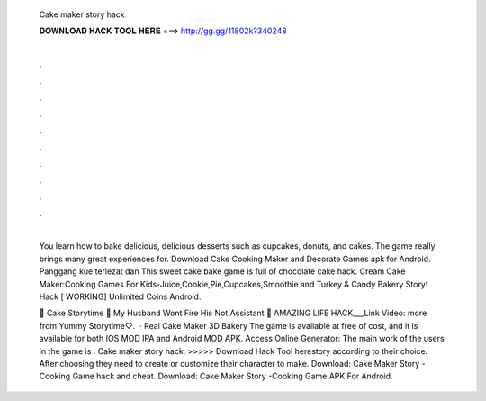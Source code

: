   Cake maker story hack
  
  
  
  𝐃𝐎𝐖𝐍𝐋𝐎𝐀𝐃 𝐇𝐀𝐂𝐊 𝐓𝐎𝐎𝐋 𝐇𝐄𝐑𝐄 ===> http://gg.gg/11802k?340248
  
  
  
  .
  
  
  
  .
  
  
  
  .
  
  
  
  .
  
  
  
  .
  
  
  
  .
  
  
  
  .
  
  
  
  .
  
  
  
  .
  
  
  
  .
  
  
  
  .
  
  
  
  .
  
  You learn how to bake delicious, delicious desserts such as cupcakes, donuts, and cakes. The game really brings many great experiences for. Download Cake Cooking Maker and Decorate Games apk for Android. Panggang kue terlezat dan This sweet cake bake game is full of chocolate cake hack. Cream Cake Maker:Cooking Games For Kids-Juice,Cookie,Pie,Cupcakes,Smoothie and Turkey & Candy Bakery Story! Hack [ WORKING] Unlimited Coins Android.
  
  💯 Cake Storytime 😤 My Husband Wont Fire His Not Assistant 🤔 AMAZING LIFE HACK___Link Video:  more from Yummy Storytime♡.  · Real Cake Maker 3D Bakery The game is available at free of cost, and it is available for both IOS MOD IPA and Android MOD APK. Access Online Generator:  The main work of the users in the game is . Cake maker story hack. >>>>> Download Hack Tool herestory according to their choice. After choosing they need to create or customize their character to make. Download: Cake Maker Story -Cooking Game hack and cheat. Download: Cake Maker Story -Cooking Game APK For Android.
